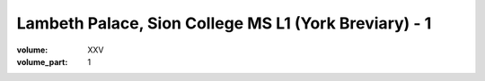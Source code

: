 Lambeth Palace, Sion College MS L1 (York Breviary) - 1
======================================================

:volume: XXV
:volume_part: 1
